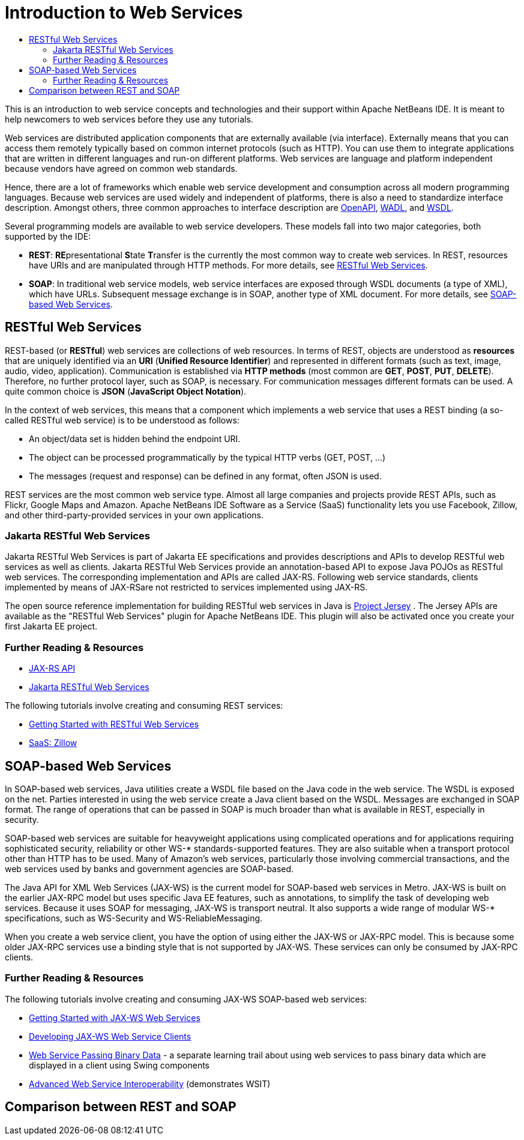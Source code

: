 // 
//     Licensed to the Apache Software Foundation (ASF) under one
//     or more contributor license agreements.  See the NOTICE file
//     distributed with this work for additional information
//     regarding copyright ownership.  The ASF licenses this file
//     to you under the Apache License, Version 2.0 (the
//     "License"); you may not use this file except in compliance
//     with the License.  You may obtain a copy of the License at
// 
//       http://www.apache.org/licenses/LICENSE-2.0
// 
//     Unless required by applicable law or agreed to in writing,
//     software distributed under the License is distributed on an
//     "AS IS" BASIS, WITHOUT WARRANTIES OR CONDITIONS OF ANY
//     KIND, either express or implied.  See the License for the
//     specific language governing permissions and limitations
//     under the License.
//

= Introduction to Web Services
:jbake-type: tutorial
:jbake-tags: tutorials 
:jbake-status: published
:icons: font
:syntax: true
:source-highlighter: pygments
:toc: left
:toc-title:
:description: Introduction to Web Services - Apache NetBeans
:keywords: Apache NetBeans, Tutorials, Introduction to Web Services

This is an introduction to web service concepts and technologies and their support within Apache NetBeans IDE. It is meant to help newcomers to web services before they use any tutorials. 

Web services are distributed application components that are externally available (via interface). Externally means that you can access them remotely typically based on common internet protocols (such as HTTP). You can use them to integrate applications that are written in different languages and run-on different platforms. Web services are language and platform independent because vendors have agreed on common web standards. 

Hence, there are a lot of frameworks which enable web service development and consumption across all modern programming languages. Because web services are used widely and independent of platforms, there is also a need to standardize interface description. Amongst others, three common approaches to interface description are link:https://www.openapis.org/[OpenAPI], link:https://www.w3.org/Submission/wadl/[WADL], and link:https://www.w3.org/TR/wsdl20/[WSDL].

Several programming models are available to web service developers. These models fall into two major categories, both supported by the IDE:

* *REST*: **RE**presentational **S**tate **T**ransfer is the currently the most common way to create web services. In REST, resources have URIs and are manipulated through HTTP methods. For more details, see <<rest,RESTful Web Services>>.
* *SOAP*: In traditional web service models, web service interfaces are exposed through WSDL documents (a type of XML), which have URLs. Subsequent message exchange is in SOAP, another type of XML document. For more details, see <<jaxws,SOAP-based Web Services>>.


== RESTful Web Services

REST-based (or *RESTful*) web services are collections of web resources. In terms of REST, objects are understood as *resources* that are uniquely identified via an *URI* (*Unified Resource Identifier*) and represented in different formats (such as text, image, audio, video, application). Communication is established via *HTTP methods* (most common are *GET*, *POST*, *PUT*, *DELETE*). Therefore, no further protocol layer, such as SOAP, is necessary. For communication messages different formats can be used. A quite common choice is *JSON* (*JavaScript Object Notation*). 

In the context of web services, this means that a component which implements a web service that uses a REST binding (a so-called RESTful web service) is to be understood as follows:

* An object/data set is hidden behind the endpoint URI.
* The object can be processed programmatically by the typical HTTP verbs (GET, POST, ...)
* The messages (request and response) can be defined in any format, often JSON is used.

REST services are the most common web service type. Almost all large companies and projects provide REST APIs, such as Flickr, Google Maps and Amazon. Apache NetBeans IDE Software as a Service (SaaS) functionality lets you use Facebook, Zillow, and other third-party-provided services in your own applications.

=== Jakarta RESTful Web Services
Jakarta RESTful Web Services is part of Jakarta EE specifications and provides descriptions and APIs to develop RESTful web services as well as clients. Jakarta RESTful Web Services provide an annotation-based API to expose Java POJOs as RESTful web services. The corresponding implementation and APIs are called JAX-RS. Following web service standards, clients implemented by means of JAX-RSare not restricted to services implemented using JAX-RS. 

The open source reference implementation for building RESTful web services in Java is link:https://eclipse-ee4j.github.io/jersey/[+Project Jersey+] . The Jersey APIs are available as the "RESTful Web Services" plugin for Apache NetBeans IDE. This plugin will also be activated once you create your first Jakarta EE project.

=== Further Reading & Resources 

* link:https://eclipse-ee4j.github.io/jaxrs-api/apidocs/3.0.0/[JAX-RS API]
* link:https://jakarta.ee/specifications/restful-ws/3.0/jakarta-restful-ws-spec-3.0.html[Jakarta RESTful Web Services]

The following tutorials involve creating and consuming REST services:

* link:./rest.html[+Getting Started with RESTful Web Services+]
* link:./zillow.html[+SaaS: Zillow+]


==  SOAP-based Web Services

In SOAP-based web services, Java utilities create a WSDL file based on the Java code in the web service. The WSDL is exposed on the net. Parties interested in using the web service create a Java client based on the WSDL. Messages are exchanged in SOAP format. The range of operations that can be passed in SOAP is much broader than what is available in REST, especially in security.

SOAP-based web services are suitable for heavyweight applications using complicated operations and for applications requiring sophisticated security, reliability or other WS-* standards-supported features. They are also suitable when a transport protocol other than HTTP has to be used. Many of Amazon's web services, particularly those involving commercial transactions, and the web services used by banks and government agencies are SOAP-based.

The Java API for XML Web Services (JAX-WS) is the current model for SOAP-based web services in Metro. JAX-WS is built on the earlier JAX-RPC model but uses specific Java EE features, such as annotations, to simplify the task of developing web services. Because it uses SOAP for messaging, JAX-WS is transport neutral. It also supports a wide range of modular WS-* specifications, such as WS-Security and WS-ReliableMessaging.

When you create a web service client, you have the option of using either the JAX-WS or JAX-RPC model. This is because some older JAX-RPC services use a binding style that is not supported by JAX-WS. These services can only be consumed by JAX-RPC clients.

=== Further Reading & Resources

The following tutorials involve creating and consuming JAX-WS SOAP-based web services:

* link:./jax-ws.html[+Getting Started with JAX-WS Web Services+]
* link:./client.html[+Developing JAX-WS Web Service Clients+]
* link:./flower_overview.html[+Web Service Passing Binary Data+] - a separate learning trail about using web services to pass binary data which are displayed in a client using Swing components
* link:./wsit.html[+Advanced Web Service Interoperability+] (demonstrates WSIT)

== Comparison between REST and SOAP
